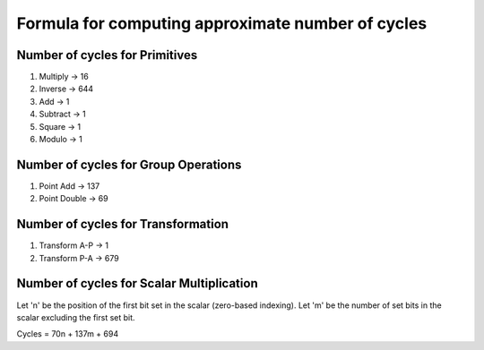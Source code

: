 ##################################################
Formula for computing approximate number of cycles
##################################################

===============================
Number of cycles for Primitives
===============================

1. Multiply -> 16
2. Inverse  -> 644
3. Add      -> 1
4. Subtract -> 1
5. Square   -> 1
6. Modulo   -> 1

=====================================
Number of cycles for Group Operations
=====================================

1. Point Add    -> 137
2. Point Double -> 69

===================================
Number of cycles for Transformation
===================================

1. Transform A-P    -> 1
2. Transform P-A    -> 679

==========================================
Number of cycles for Scalar Multiplication
==========================================

Let 'n' be the position of the first bit set in the scalar (zero-based indexing).
Let 'm' be the number of set bits in the scalar excluding the first set bit.

Cycles = 70n + 137m + 694